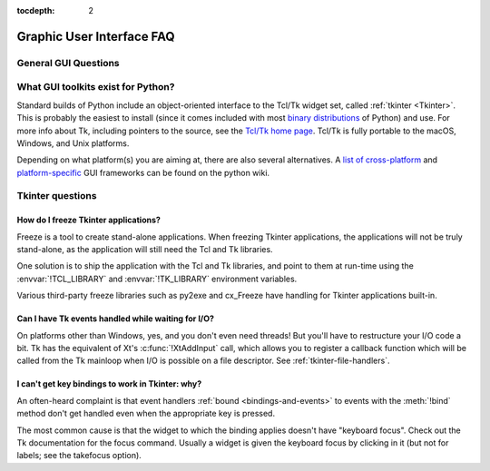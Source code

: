 :tocdepth: 2

==========================
Graphic User Interface FAQ
==========================

.. only:: html

   .. contents::
   .. contents::

General GUI Questions
=====================

What GUI toolkits exist for Python?
===================================

Standard builds of Python include an object-oriented interface to the Tcl/Tk
widget set, called :ref:`tkinter <Tkinter>`.  This is probably the easiest to
install (since it comes included with most
`binary distributions <https://www.python.org/downloads/>`_ of Python) and use.
For more info about Tk, including pointers to the source, see the
`Tcl/Tk home page <https://www.tcl.tk>`_.  Tcl/Tk is fully portable to the
macOS, Windows, and Unix platforms.

Depending on what platform(s) you are aiming at, there are also several
alternatives. A `list of cross-platform
<https://wiki.python.org/moin/GuiProgramming#Cross-Platform_Frameworks>`_ and
`platform-specific
<https://wiki.python.org/moin/GuiProgramming#Platform-specific_Frameworks>`_ GUI
frameworks can be found on the python wiki.

Tkinter questions
=================

How do I freeze Tkinter applications?
-------------------------------------

Freeze is a tool to create stand-alone applications.  When freezing Tkinter
applications, the applications will not be truly stand-alone, as the application
will still need the Tcl and Tk libraries.

One solution is to ship the application with the Tcl and Tk libraries, and point
to them at run-time using the :envvar:`!TCL_LIBRARY` and :envvar:`!TK_LIBRARY`
environment variables.

Various third-party freeze libraries such as py2exe and cx_Freeze have
handling for Tkinter applications built-in.


Can I have Tk events handled while waiting for I/O?
---------------------------------------------------

On platforms other than Windows, yes, and you don't even
need threads!  But you'll have to restructure your I/O
code a bit.  Tk has the equivalent of Xt's :c:func:`!XtAddInput` call, which allows you
to register a callback function which will be called from the Tk mainloop when
I/O is possible on a file descriptor.  See :ref:`tkinter-file-handlers`.


I can't get key bindings to work in Tkinter: why?
-------------------------------------------------

An often-heard complaint is that event handlers :ref:`bound <bindings-and-events>`
to events with the :meth:`!bind` method
don't get handled even when the appropriate key is pressed.

The most common cause is that the widget to which the binding applies doesn't
have "keyboard focus".  Check out the Tk documentation for the focus command.
Usually a widget is given the keyboard focus by clicking in it (but not for
labels; see the takefocus option).
